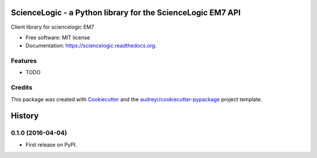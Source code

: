 ============================================================
ScienceLogic - a Python library for the ScienceLogic EM7 API
============================================================

.. image:: https://img.shields.io/pypi/v/sciencelogic.svg
        :target: https://pypi.python.org/pypi/sciencelogic

.. image:: https://img.shields.io/travis/tonybaloney/sciencelogic.svg
        :target: https://travis-ci.org/tonybaloney/sciencelogic

.. image:: https://readthedocs.org/projects/sciencelogic/badge/?version=latest
        :target: https://readthedocs.org/projects/sciencelogic/?badge=latest
        :alt: Documentation Status


Client library for sciencelogic EM7

* Free software: MIT license
* Documentation: https://sciencelogic.readthedocs.org.

Features
--------

* TODO

Credits
---------

This package was created with Cookiecutter_ and the `audreyr/cookiecutter-pypackage`_ project template.

.. _Cookiecutter: https://github.com/audreyr/cookiecutter
.. _`audreyr/cookiecutter-pypackage`: https://github.com/audreyr/cookiecutter-pypackage


=======
History
=======

0.1.0 (2016-04-04)
------------------

* First release on PyPI.


